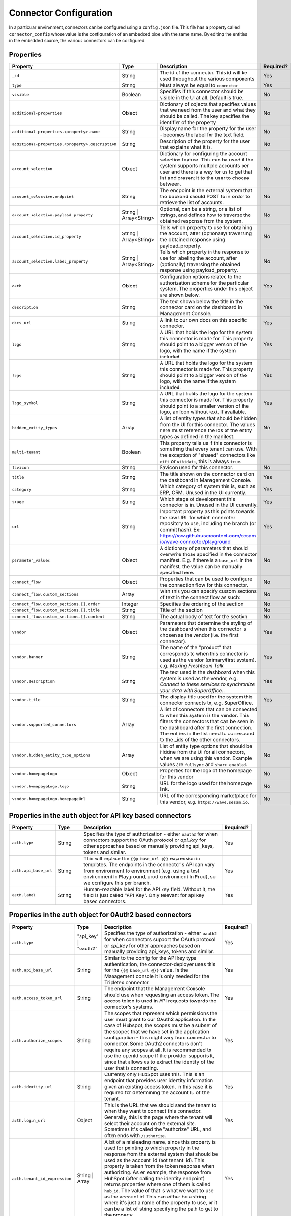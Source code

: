 =======================
Connector Configuration
=======================

In a particular environment, connectors can be configured using a ``config.json`` file. This file has a property called ``connector_config`` whose value is the configuration of an embedded pipe with the same name. By editing the entities in the embedded source, the various connectors can be configured.


Properties
^^^^^^^^^^

.. list-table::
   :header-rows: 1
   :widths: 10, 10, 60, 10

   * - Property
     - Type
     - Description
     - Required?

   * - ``_id``
     - String
     - The id of the connector. This id will be used throughout the various components
     - Yes

   * - ``type``
     - String
     - Must always be equal to ``connector``
     - Yes

   * - ``visible``
     - Boolean
     - Specifies if this connector should be visible in the UI at all. Default is true.
     - No

   * - ``additional-properties``
     - Object
     - Dictionary of objects that specifies values that we need from the user and what they should be called. The key specifies the identifier of the property
     - No

   * - ``additional-properties.<property>.name``
     - String
     - Display name for the property for the user - becomes the label for the text field.
     - No

   * - ``additional-properties.<property>.description``
     - String
     - Description of the property for the user that explains what it is.
     - No

   * - ``account_selection``
     - Object
     - Dictionary for configuring the account selection feature. This can be used if the system supports multiple accounts per user and there is a way for us to get that list and present it to the user to choose between.
     - No

   * - ``account_selection.endpoint``
     - String
     - The endpoint in the external system that the backend should POST to in order to retrieve the list of accounts.
     - No

   * - ``account_selection.payload_property``
     - String | Array<String>
     - Optional, can be a string, or a list of strings, and defines how to traverse the obtained response from the system.
     - No

   * - ``account_selection.id_property``
     - String | Array<String>
     - Tells which property to use for obtaining the account, after (optionally) traversing the obtained response using payload_property.
     - No

   * - ``account_selection.label_property``
     - String | Array<String>
     - Tells which property in the response to use for labeling the account, after (optionally) traversing the obtained response using payload_property.
     - No

   * - ``auth``
     - Object
     - Configuration options related to the authorization scheme for the particular system. The properties under this object are shown below.
     - Yes

   * - ``description``
     - String
     - The text shown below the title in the connector card on the dashboard in Management Console.
     - Yes

   * - ``docs_url``
     - String
     - A link to our own docs on this specific connector.
     - Yes

   * - ``logo``
     - String
     - A URL that holds the logo for the system this connector is made for. This property should point to a bigger version of the logo, with the name if the system included.
     - Yes


   * - ``logo``
     - String
     - A URL that holds the logo for the system this connector is made for. This property should point to a bigger version of the logo, with the name if the system included.
     - Yes

   * - ``logo_symbol``
     - String
     -  A URL that holds the logo for the system this connector is made for. This property should point to a smaller version of the logo, an icon without text, if available.
     - Yes

   * - ``hidden_entity_types``
     - Array
     - A list of entity types that should be hidden from the UI for this connector. The values here must reference the ids of the entity types as defined in the manifest.
     - No

   * - ``multi-tenant``
     - Boolean
     - This property tells us if this connector is something that every tenant can use. With the exception of "shared" connectors like ``difi`` or ``wikidata``, this is always ``true``.
     -

   * - ``favicon``
     - String
     - Favicon used for this connector.
     - No

   * - ``title``
     - String
     - The title shown on the connector card on the dashboard in Management Console.
     - Yes

   * - ``category``
     - String
     - Which category of system this is, such as ERP, CRM. Unused in the UI currently.
     - Yes

   * - ``stage``
     - String
     - Which stage of development this connector is in. Unused in the UI currently.
     - Yes

   * - ``url``
     - String
     - Important property as this points towards the raw URL for which connector repository to use, including the branch (or commit hash). Ex: https://raw.githubusercontent.com/sesam-io/wave-connector/playground
     - Yes

   * - ``parameter_values``
     - Object
     - A dictionary of parameters that should overwrite those specified in the connector manifest. E.g. if there is a ``base_url`` in the manifest, the value can be manually specified here.
     - No

   * - ``connect_flow``
     - Object
     - Properties that can be used to configure the connection flow for this connector.
     - No

   * - ``connect_flow.custom_sections``
     - Array
     - With this you can specify custom sections of text in the connect flow as such:
     - No

   * - ``connect_flow.custom_sections.[].order``
     - Integer
     - Specifies the ordering of the section
     - No

   * - ``connect_flow.custom_sections.[].title``
     - String
     - Title of the section
     - No

   * - ``connect_flow.custom_sections.[].content``
     - String
     - The actual body of text for the section
     - No

   * - ``vendor``
     - Object
     - Parameters that determine the styling of the dashboard when this connector is chosen as the vendor (i.e. the first connector).
     - Yes

   * - ``vendor.banner``
     - String
     - The name of the "product" that corresponds to when this connector is used as the vendor (primary/first system), e.g. `Making Freshteam Talk`
     - Yes

   * - ``vendor.description``
     - String
     - The text used in the dashboard when this system is used as the vendor, e.g. `Connect to these services to synchronize your data with SuperOffice.`.
     - Yes

   * - ``vendor.title``
     - String
     - The display title used for the system this connector connects to, e.g. SuperOffice.
     - Yes

   * - ``vendor.supported_connectors``
     - Array
     - A list of connectors that can be connected to when this system is the vendor. This filters the connectors that can be seen in the dashboard after the first connection. The entries in the list need to correspond to the _ids of the other connectors.
     - No

   * - ``vendor.hidden_entity_type_options``
     - Array
     - List of entity type options that should be hiddne from the UI for all connectors, when we are using this vendor. Example values are ``fullsync`` and ``share_enabled``.
     - No

   * - ``vendor.homepageLogo``
     - Object
     - Properties for the logo of the homepage for this vendor
     - No

   * - ``vendor.homepageLogo.logo``
     - String
     - URL for the logo used for the homepage link.
     - No

   * - ``vendor.homepageLogo.homepageUrl``
     - String
     - URL of the corresponding marketplace for this vendor, e.g. ``https://wave.sesam.io``.
     - No


Properties in the ``auth`` object for API key based connectors
^^^^^^^^^^^^^^^^^^^^^^^^^^^^^^^^^^^^^^^^^^^^^^^^^^^^^^^^^^^^^^

.. list-table::
   :header-rows: 1
   :widths: 10, 10, 60, 10

   * - Property
     - Type
     - Description
     - Required?

   * - ``auth.type``
     - String
     - Specifies the type of authorization - either ``oauth2`` for when connectors support the OAuth protocol or `api_key` for other approaches based on manually providing api_keys, tokens and similar.
     - Yes

   * - ``auth.api_base_url``
     - String
     - This will replace the ``{{@ base_url @}}`` expression in templates. The endpoints in the connector's API can vary from environment to environment (e.g. using a test environment in Playground, prod environment in Prod), so we configure this per branch.
     - Yes

   * - ``auth.label``
     - String
     - Human-readable label for the API key field. Without it, the field is just called "API Key". Only relevant for api key based connectors.
     - Yes



Properties in the ``auth`` object for OAuth2 based connectors
^^^^^^^^^^^^^^^^^^^^^^^^^^^^^^^^^^^^^^^^^^^^^^^^^^^^^^^^^^^^^

.. list-table::
   :header-rows: 1
   :widths: 10, 10, 60, 10

   * - Property
     - Type
     - Description
     - Required?

   * - ``auth.type``
     - "api_key" | "oauth2"
     - Specifies the type of authorization - either ``oauth2`` for when connectors support the OAuth protocol or `api_key` for other approaches based on manually providing api_keys, tokens and similar.
     - Yes

   * - ``auth.api_base_url``
     - String
     - Similar to the config for the API key type authentication, the connector-deployer uses this for the ``{{@ base_url @}}`` value. In the Management console it is only needed for the Tripletex connector.
     - Yes

   * - ``auth.access_token_url``
     - String
     - The endpoint that the Management Console should use when requesting an access token. The access token is used in API requests towards the connector's systems.
     - Yes
      
   * - ``auth.authorize_scopes``
     - String
     - The scopes that represent which permissions the user must grant to our OAuth2 application. In the case of Hubspot, the scopes must be a subset of the scopes that we have set in the application configuration - this might vary from connector to connector. Some OAuth2 connectors don't require any scopes at all. It is recommended to use the openid scope if the provider supports it, since that allows us to extract the identity of the user that is connecting.
     - Yes
     
   * - ``auth.identity_url``
     - String
     - Currently only HubSpot uses this. This is an endpoint that provides user identity information given an existing access token. In this case it is required for determining the account ID of the tenant.
     - Yes
     
   * - ``auth.login_url``
     - Object
     - This is the URL that we should send the tenant to when they want to connect this connector. Generally, this is the page where the tenant will select their account on the external site. Sometimes it's called the "authorize" URL, and often ends with ``/authorize``.
     - Yes
     
   * - ``auth.tenant_id_expression``
     - String | Array
     - A bit of a misleading name, since this property is used for pointing to which property in the response from the external system that should be used as the account_id (not tenant_id). This property is taken from the token response when authorizing. As en example, the response from HubSpot (after calling the identity endpoint) returns properties where one of them is called ``hub_id``. The value of that is what we want to use as the account id. This can either be a string where it's just a name of the property to use, or it can be a list of string specifying the path to get to the property.
     - Yes

